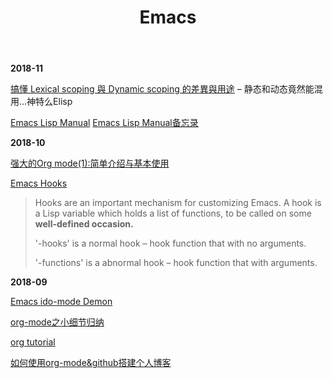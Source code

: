 #+TITLE: Emacs

*2018-11*

[[https://kuanyui.github.io/2016/02/24/dynamic-scoping-and-lexical-scoping/][搞懂 Lexical scoping 與 Dynamic scoping 的差異與用途]] -- 静态和动态竟然能混用...神特么Elisp

[[https://www.gnu.org/software/emacs/manual/html_node/elisp/][Emacs Lisp Manual]]  [[file:Emacs Lisp Manual备忘录.org][Emacs Lisp Manual备忘录]]

*2018-10*

[[http://www.zmonster.me/2015/07/12/org-mode-introduction.html][强大的Org mode(1):简单介绍与基本使用]]

[[https://www.gnu.org/software/emacs/manual/html_node/emacs/Hooks.html][Emacs Hooks]]
#+begin_quote
Hooks are an important mechanism for customizing Emacs.
A hook is a Lisp variable which holds a list of functions, 
to be called on some *well-defined occasion.*

'-hooks' is a normal hook -- hook function that with no arguments.

'-functions' is a abnormal hook -- hook function that with arguments.
#+end_quote

*2018-09*

[[https://www.youtube.com/watch?v=lsgPNVIMkIE][Emacs ido-mode Demon]]

[[file:org-mode之小细节归纳.org][org-mode之小细节归纳]]

[[https://orgmode.org/worg/org-tutorials/][org tutorial]]

[[file:如何使用org-mode&github搭建个人博客.org][如何使用org-mode&github搭建个人博客]]

